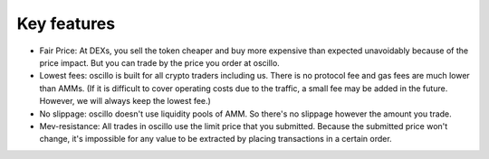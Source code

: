 Key features
============

- Fair Price: At DEXs, you sell the token cheaper and buy more expensive than expected unavoidably because of the price impact. But you can trade by the price you order at oscillo.
- Lowest fees: oscillo is built for all crypto traders including us. There is no protocol fee and gas fees are much lower than AMMs. (If it is difficult to cover operating costs due to the traffic, a small fee may be added in the future. However, we will always keep the lowest fee.)
- No slippage: oscillo doesn't use liquidity pools of AMM. So there's no slippage however the amount you trade.
- Mev-resistance: All trades in oscillo use the limit price that you submitted. Because the submitted price won't change, it's impossible for any value to be extracted by placing transactions in a certain order.